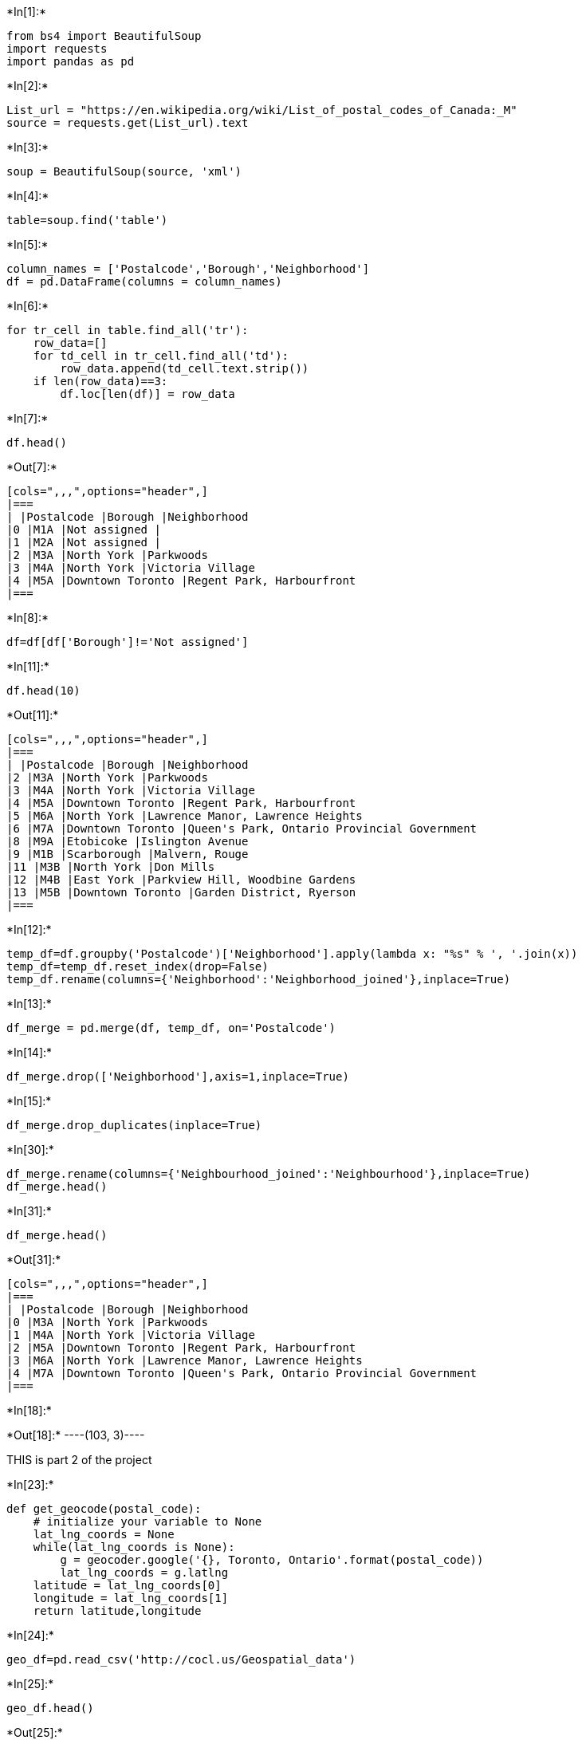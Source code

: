 +*In[1]:*+
[source, ipython3]
----
from bs4 import BeautifulSoup
import requests
import pandas as pd

----


+*In[2]:*+
[source, ipython3]
----
List_url = "https://en.wikipedia.org/wiki/List_of_postal_codes_of_Canada:_M"
source = requests.get(List_url).text

----


+*In[3]:*+
[source, ipython3]
----
soup = BeautifulSoup(source, 'xml')
----


+*In[4]:*+
[source, ipython3]
----
table=soup.find('table')
----


+*In[5]:*+
[source, ipython3]
----
column_names = ['Postalcode','Borough','Neighborhood']
df = pd.DataFrame(columns = column_names)
----


+*In[6]:*+
[source, ipython3]
----
for tr_cell in table.find_all('tr'):
    row_data=[]
    for td_cell in tr_cell.find_all('td'):
        row_data.append(td_cell.text.strip())
    if len(row_data)==3:
        df.loc[len(df)] = row_data
----


+*In[7]:*+
[source, ipython3]
----
df.head()
----


+*Out[7]:*+
----
[cols=",,,",options="header",]
|===
| |Postalcode |Borough |Neighborhood
|0 |M1A |Not assigned |
|1 |M2A |Not assigned |
|2 |M3A |North York |Parkwoods
|3 |M4A |North York |Victoria Village
|4 |M5A |Downtown Toronto |Regent Park, Harbourfront
|===
----


+*In[8]:*+
[source, ipython3]
----
df=df[df['Borough']!='Not assigned']
----


+*In[11]:*+
[source, ipython3]
----
df.head(10)
----


+*Out[11]:*+
----
[cols=",,,",options="header",]
|===
| |Postalcode |Borough |Neighborhood
|2 |M3A |North York |Parkwoods
|3 |M4A |North York |Victoria Village
|4 |M5A |Downtown Toronto |Regent Park, Harbourfront
|5 |M6A |North York |Lawrence Manor, Lawrence Heights
|6 |M7A |Downtown Toronto |Queen's Park, Ontario Provincial Government
|8 |M9A |Etobicoke |Islington Avenue
|9 |M1B |Scarborough |Malvern, Rouge
|11 |M3B |North York |Don Mills
|12 |M4B |East York |Parkview Hill, Woodbine Gardens
|13 |M5B |Downtown Toronto |Garden District, Ryerson
|===
----


+*In[12]:*+
[source, ipython3]
----
temp_df=df.groupby('Postalcode')['Neighborhood'].apply(lambda x: "%s" % ', '.join(x))
temp_df=temp_df.reset_index(drop=False)
temp_df.rename(columns={'Neighborhood':'Neighborhood_joined'},inplace=True)
----


+*In[13]:*+
[source, ipython3]
----
df_merge = pd.merge(df, temp_df, on='Postalcode')
----


+*In[14]:*+
[source, ipython3]
----
df_merge.drop(['Neighborhood'],axis=1,inplace=True)

----


+*In[15]:*+
[source, ipython3]
----
df_merge.drop_duplicates(inplace=True)

----


+*In[30]:*+
[source, ipython3]
----
df_merge.rename(columns={'Neighbourhood_joined':'Neighbourhood'},inplace=True)
df_merge.head()
----


+*In[31]:*+
[source, ipython3]
----
df_merge.head()

----


+*Out[31]:*+
----
[cols=",,,",options="header",]
|===
| |Postalcode |Borough |Neighborhood
|0 |M3A |North York |Parkwoods
|1 |M4A |North York |Victoria Village
|2 |M5A |Downtown Toronto |Regent Park, Harbourfront
|3 |M6A |North York |Lawrence Manor, Lawrence Heights
|4 |M7A |Downtown Toronto |Queen's Park, Ontario Provincial Government
|===
----


+*In[18]:*+
[source, ipython3]
----

----


+*Out[18]:*+
----(103, 3)----

THIS is part 2 of the project


+*In[23]:*+
[source, ipython3]
----
def get_geocode(postal_code):
    # initialize your variable to None
    lat_lng_coords = None
    while(lat_lng_coords is None):
        g = geocoder.google('{}, Toronto, Ontario'.format(postal_code))
        lat_lng_coords = g.latlng
    latitude = lat_lng_coords[0]
    longitude = lat_lng_coords[1]
    return latitude,longitude

----


+*In[24]:*+
[source, ipython3]
----

geo_df=pd.read_csv('http://cocl.us/Geospatial_data')
----


+*In[25]:*+
[source, ipython3]
----
geo_df.head()
----


+*Out[25]:*+
----
[cols=",,,",options="header",]
|===
| |Postal Code |Latitude |Longitude
|0 |M1B |43.806686 |-79.194353
|1 |M1C |43.784535 |-79.160497
|2 |M1E |43.763573 |-79.188711
|3 |M1G |43.770992 |-79.216917
|4 |M1H |43.773136 |-79.239476
|===
----


+*In[26]:*+
[source, ipython3]
----
geo_df.rename(columns={'Postal Code':'Postalcode'},inplace=True)
geo_merged = pd.merge(geo_df, df_merge, on='Postalcode')
----


+*In[32]:*+
[source, ipython3]
----
geo_data=geo_merged[['Postalcode','Borough','Neighborhood','Latitude','Longitude']]
----


+*In[33]:*+
[source, ipython3]
----
geo_data.head()
----


+*Out[33]:*+
----
[cols=",,,,,",options="header",]
|===
| |Postalcode |Borough |Neighborhood |Latitude |Longitude
|0 |M1B |Scarborough |Malvern, Rouge |43.806686 |-79.194353

|1 |M1C |Scarborough |Rouge Hill, Port Union, Highland Creek |43.784535
|-79.160497

|2 |M1E |Scarborough |Guildwood, Morningside, West Hill |43.763573
|-79.188711

|3 |M1G |Scarborough |Woburn |43.770992 |-79.216917

|4 |M1H |Scarborough |Cedarbrae |43.773136 |-79.239476
|===
----

THIS IS THE FINAL PART OF THE PROJECT


+*In[34]:*+
[source, ipython3]
----
toronto_data=geo_data[geo_data['Borough'].str.contains("Toronto")]
toronto_data.head()
----


+*Out[34]:*+
----
[cols=",,,,,",options="header",]
|===
| |Postalcode |Borough |Neighborhood |Latitude |Longitude
|37 |M4E |East Toronto |The Beaches |43.676357 |-79.293031

|41 |M4K |East Toronto |The Danforth West, Riverdale |43.679557
|-79.352188

|42 |M4L |East Toronto |India Bazaar, The Beaches West |43.668999
|-79.315572

|43 |M4M |East Toronto |Studio District |43.659526 |-79.340923

|44 |M4N |Central Toronto |Lawrence Park |43.728020 |-79.388790
|===
----


+*In[35]:*+
[source, ipython3]
----
CLIENT_ID = '32DGC5EEFO2Y1ZACBPD1CLDWWWJT3Q5JYLPUIGP4IFUWSY5T'
CLIENT_SECRET = 'YJBGTZJVDWPHY0RIGFWKH1UQJX4IXIBKXJJYGAEYC1HMLH41' 
VERSION = '20180604'
----


+*In[36]:*+
[source, ipython3]
----
def getNearbyVenues(names, latitudes, longitudes):
    radius=500
    LIMIT=100
    venues_list=[]
    for name, lat, lng in zip(names, latitudes, longitudes):
        print(name)
            
        # create the API request URL
        url = 'https://api.foursquare.com/v2/venues/explore?&client_id={}&client_secret={}&v={}&ll={},{}&radius={}&limit={}'.format(
            CLIENT_ID, 
            CLIENT_SECRET, 
            VERSION, 
            lat, 
            lng, 
            radius, 
            LIMIT)
            
        # make the GET request
        results = requests.get(url).json()["response"]['groups'][0]['items']
        
        # return only relevant information for each nearby venue
        venues_list.append([(
            name, 
            lat, 
            lng, 
            v['venue']['name'], 
            v['venue']['location']['lat'], 
            v['venue']['location']['lng'],  
            v['venue']['categories'][0]['name']) for v in results])

    nearby_venues = pd.DataFrame([item for venue_list in venues_list for item in venue_list])
    nearby_venues.columns = ['Neighborhood', 
                  'Neighborhood Latitude', 
                  'Neighborhood Longitude', 
                  'Venue', 
                  'Venue Latitude', 
                  'Venue Longitude', 
                  'Venue Category']
    
    return(nearby_venues)
----


+*In[37]:*+
[source, ipython3]
----
toronto_venues = getNearbyVenues(names=toronto_data['Neighborhood'],
                                   latitudes=toronto_data['Latitude'],
                                   longitudes=toronto_data['Longitude']
                                  )
----


+*Out[37]:*+
----
The Beaches
The Danforth West, Riverdale
India Bazaar, The Beaches West
Studio District
Lawrence Park
Davisville North
North Toronto West
Davisville
Moore Park, Summerhill East
Summerhill West, Rathnelly, South Hill, Forest Hill SE, Deer Park
Rosedale
St. James Town, Cabbagetown
Church and Wellesley
Regent Park, Harbourfront
Garden District, Ryerson
St. James Town
Berczy Park
Central Bay Street
Richmond, Adelaide, King
Harbourfront East, Union Station, Toronto Islands
Toronto Dominion Centre, Design Exchange
Commerce Court, Victoria Hotel
Roselawn
Forest Hill North & West
The Annex, North Midtown, Yorkville
University of Toronto, Harbord
Kensington Market, Chinatown, Grange Park
CN Tower, King and Spadina, Railway Lands, Harbourfront West, Bathurst Quay, South Niagara, Island airport
Stn A PO Boxes
First Canadian Place, Underground city
Christie
Dufferin, Dovercourt Village
Little Portugal, Trinity
Brockton, Parkdale Village, Exhibition Place
High Park, The Junction South
Parkdale, Roncesvalles
Runnymede, Swansea
Queen's Park, Ontario Provincial Government
Business reply mail Processing Centre
----


+*In[38]:*+
[source, ipython3]
----
toronto_venues.head()
----


+*Out[38]:*+
----
[cols=",,,,,,,",options="header",]
|===
| |Neighborhood |Neighborhood Latitude |Neighborhood Longitude |Venue
|Venue Latitude |Venue Longitude |Venue Category
|0 |The Beaches |43.676357 |-79.293031 |Glen Manor Ravine |43.676821
|-79.293942 |Trail

|1 |The Beaches |43.676357 |-79.293031 |The Big Carrot Natural Food
Market |43.678879 |-79.297734 |Health Food Store

|2 |The Beaches |43.676357 |-79.293031 |Grover Pub and Grub |43.679181
|-79.297215 |Pub

|3 |The Beaches |43.676357 |-79.293031 |Upper Beaches |43.680563
|-79.292869 |Neighborhood

|4 |The Danforth West, Riverdale |43.679557 |-79.352188 |MenEssentials
|43.677820 |-79.351265 |Cosmetics Shop
|===
----


+*In[39]:*+
[source, ipython3]
----
toronto_venues.groupby('Neighborhood').count()
----


+*Out[39]:*+
----
Neighborhood Latitude

Neighborhood Longitude

Venue

Venue Latitude

Venue Longitude

Venue Category

Neighborhood

Berczy Park

57

57

57

57

57

57

Brockton, Parkdale Village, Exhibition Place

23

23

23

23

23

23

Business reply mail Processing Centre

18

18

18

18

18

18

CN Tower, King and Spadina, Railway Lands, Harbourfront West, Bathurst
Quay, South Niagara, Island airport

17

17

17

17

17

17

Central Bay Street

61

61

61

61

61

61

Christie

17

17

17

17

17

17

Church and Wellesley

73

73

73

73

73

73

Commerce Court, Victoria Hotel

100

100

100

100

100

100

Davisville

35

35

35

35

35

35

Davisville North

7

7

7

7

7

7

Dufferin, Dovercourt Village

18

18

18

18

18

18

First Canadian Place, Underground city

100

100

100

100

100

100

Forest Hill North & West

4

4

4

4

4

4

Garden District, Ryerson

100

100

100

100

100

100

Harbourfront East, Union Station, Toronto Islands

100

100

100

100

100

100

High Park, The Junction South

23

23

23

23

23

23

India Bazaar, The Beaches West

20

20

20

20

20

20

Kensington Market, Chinatown, Grange Park

55

55

55

55

55

55

Lawrence Park

3

3

3

3

3

3

Little Portugal, Trinity

42

42

42

42

42

42

Moore Park, Summerhill East

2

2

2

2

2

2

North Toronto West

20

20

20

20

20

20

Parkdale, Roncesvalles

13

13

13

13

13

13

Queen's Park, Ontario Provincial Government

34

34

34

34

34

34

Regent Park, Harbourfront

48

48

48

48

48

48

Richmond, Adelaide, King

93

93

93

93

93

93

Rosedale

4

4

4

4

4

4

Roselawn

3

3

3

3

3

3

Runnymede, Swansea

37

37

37

37

37

37

St. James Town

76

76

76

76

76

76

St. James Town, Cabbagetown

45

45

45

45

45

45

Stn A PO Boxes

94

94

94

94

94

94

Studio District

40

40

40

40

40

40

Summerhill West, Rathnelly, South Hill, Forest Hill SE, Deer Park

16

16

16

16

16

16

The Annex, North Midtown, Yorkville

24

24

24

24

24

24

The Beaches

4

4

4

4

4

4

The Danforth West, Riverdale

42

42

42

42

42

42

Toronto Dominion Centre, Design Exchange

100

100

100

100

100

100

University of Toronto, Harbord

36

36

36

36

36

36
----


+*In[40]:*+
[source, ipython3]
----
toronto_onehot = pd.get_dummies(toronto_venues[['Venue Category']], prefix="", prefix_sep="")
toronto_onehot.drop(['Neighborhood'],axis=1,inplace=True) 
toronto_onehot.insert(loc=0, column='Neighborhood', value=toronto_venues['Neighborhood'] )
toronto_onehot.shape
----


+*Out[40]:*+
----(1604, 232)----


+*In[41]:*+
[source, ipython3]
----
toronto_grouped = toronto_onehot.groupby('Neighborhood').mean().reset_index()
toronto_grouped.head()
----


+*Out[41]:*+
----
[cols=",,,,,,,,,,,,,,,,,,,,,",options="header",]
|===
| |Neighborhood |Afghan Restaurant |Airport |Airport Food Court |Airport
Gate |Airport Lounge |Airport Service |Airport Terminal |American
Restaurant |Antique Shop |... |Theme Restaurant |Toy / Game Store |Trail
|Train Station |Vegetarian / Vegan Restaurant |Video Game Store
|Vietnamese Restaurant |Wine Bar |Women's Store |Yoga Studio
|0 |Berczy Park |0.0 |0.000000 |0.000000 |0.000000 |0.000000 |0.000000
|0.000000 |0.0 |0.0 |... |0.0 |0.0 |0.0 |0.0 |0.017544 |0.0 |0.0 |0.0
|0.0 |0.000000

|1 |Brockton, Parkdale Village, Exhibition Place |0.0 |0.000000
|0.000000 |0.000000 |0.000000 |0.000000 |0.000000 |0.0 |0.0 |... |0.0
|0.0 |0.0 |0.0 |0.000000 |0.0 |0.0 |0.0 |0.0 |0.043478

|2 |Business reply mail Processing Centre |0.0 |0.000000 |0.000000
|0.000000 |0.000000 |0.000000 |0.000000 |0.0 |0.0 |... |0.0 |0.0 |0.0
|0.0 |0.000000 |0.0 |0.0 |0.0 |0.0 |0.055556

|3 |CN Tower, King and Spadina, Railway Lands, Har... |0.0 |0.058824
|0.058824 |0.058824 |0.117647 |0.176471 |0.058824 |0.0 |0.0 |... |0.0
|0.0 |0.0 |0.0 |0.000000 |0.0 |0.0 |0.0 |0.0 |0.000000

|4 |Central Bay Street |0.0 |0.000000 |0.000000 |0.000000 |0.000000
|0.000000 |0.000000 |0.0 |0.0 |... |0.0 |0.0 |0.0 |0.0 |0.016393 |0.0
|0.0 |0.0 |0.0 |0.016393
|===

5 rows × 232 columns
----


+*In[42]:*+
[source, ipython3]
----
def return_most_common_venues(row, num_top_venues):
    row_categories = row.iloc[1:]
    row_categories_sorted = row_categories.sort_values(ascending=False)
    
    return row_categories_sorted.index.values[0:num_top_venues]
----


+*In[44]:*+
[source, ipython3]
----
import numpy as np
num_top_venues = 10

indicators = ['st', 'nd', 'rd']

# create columns according to number of top venues
columns = ['Neighborhood']
for ind in np.arange(num_top_venues):
    try:
        columns.append('{}{} Most Common Venue'.format(ind+1, indicators[ind]))
    except:
        columns.append('{}th Most Common Venue'.format(ind+1))

# create a new dataframe
neighborhoods_venues_sorted = pd.DataFrame(columns=columns)
neighborhoods_venues_sorted['Neighborhood'] = toronto_grouped['Neighborhood']

for ind in np.arange(toronto_grouped.shape[0]):
    neighborhoods_venues_sorted.iloc[ind, 1:] = return_most_common_venues(toronto_grouped.iloc[ind, :], num_top_venues)

neighborhoods_venues_sorted.head()
----


+*Out[44]:*+
----
[cols=",,,,,,,,,,,",options="header",]
|===
| |Neighborhood |1st Most Common Venue |2nd Most Common Venue |3rd Most
Common Venue |4th Most Common Venue |5th Most Common Venue |6th Most
Common Venue |7th Most Common Venue |8th Most Common Venue |9th Most
Common Venue |10th Most Common Venue
|0 |Berczy Park |Coffee Shop |Cocktail Bar |Beer Bar |Seafood Restaurant
|Bakery |Restaurant |Cheese Shop |Café |Jazz Club |Shopping Mall

|1 |Brockton, Parkdale Village, Exhibition Place |Café |Breakfast Spot
|Coffee Shop |Yoga Studio |Grocery Store |Pet Store |Performing Arts
Venue |Nightclub |Italian Restaurant |Intersection

|2 |Business reply mail Processing Centre |Light Rail Station |Auto
Workshop |Skate Park |Brewery |Smoke Shop |Spa |Farmers Market |Fast
Food Restaurant |Burrito Place |Restaurant

|3 |CN Tower, King and Spadina, Railway Lands, Har... |Airport Service
|Airport Lounge |Sculpture Garden |Harbor / Marina |Bar |Rental Car
Location |Plane |Coffee Shop |Boat or Ferry |Boutique

|4 |Central Bay Street |Coffee Shop |Café |Italian Restaurant |Sandwich
Place |Thai Restaurant |Bubble Tea Shop |Bar |Burger Joint |Department
Store |Salad Place
|===
----


+*In[47]:*+
[source, ipython3]
----
import pandas as pd
import numpy as np
import requests
from bs4 import BeautifulSoup
import os
from sklearn.cluster import KMeans
import folium 
import matplotlib.cm as cm
import matplotlib.colors as colors
----


+*In[48]:*+
[source, ipython3]
----
# set number of clusters
kclusters = 5

toronto_grouped_clustering = toronto_grouped.drop('Neighborhood', 1)

# run k-means clustering
kmeans = KMeans(n_clusters=kclusters, random_state=0).fit(toronto_grouped_clustering)

# check cluster labels generated for each row in the dataframe
kmeans.labels_[0:10]
----


+*Out[48]:*+
----array([0, 0, 0, 0, 0, 0, 0, 0, 0, 0], dtype=int32)----


+*In[49]:*+
[source, ipython3]
----
# add clustering labels
neighborhoods_venues_sorted.insert(0, 'Cluster Labels', kmeans.labels_)

toronto_merged = toronto_data

# merge toronto_grouped with toronto_data to add latitude/longitude for each neighborhood
toronto_merged = toronto_merged.join(neighborhoods_venues_sorted.set_index('Neighborhood'), on='Neighborhood')

toronto_merged.head()
----


+*Out[49]:*+
----
[cols=",,,,,,,,,,,,,,,,",options="header",]
|===
| |Postalcode |Borough |Neighborhood |Latitude |Longitude |Cluster
Labels |1st Most Common Venue |2nd Most Common Venue |3rd Most Common
Venue |4th Most Common Venue |5th Most Common Venue |6th Most Common
Venue |7th Most Common Venue |8th Most Common Venue |9th Most Common
Venue |10th Most Common Venue
|37 |M4E |East Toronto |The Beaches |43.676357 |-79.293031 |0 |Health
Food Store |Trail |Pub |Yoga Studio |Department Store |Event Space
|Ethiopian Restaurant |Electronics Store |Eastern European Restaurant
|Donut Shop

|41 |M4K |East Toronto |The Danforth West, Riverdale |43.679557
|-79.352188 |0 |Greek Restaurant |Coffee Shop |Italian Restaurant |Ice
Cream Shop |Bookstore |Furniture / Home Store |Yoga Studio |Pub |Indian
Restaurant |Caribbean Restaurant

|42 |M4L |East Toronto |India Bazaar, The Beaches West |43.668999
|-79.315572 |0 |Park |Fast Food Restaurant |Gym |Pub |Brewery |Sandwich
Place |Burrito Place |Restaurant |Italian Restaurant |Fish & Chips Shop

|43 |M4M |East Toronto |Studio District |43.659526 |-79.340923 |0 |Café
|Coffee Shop |Gastropub |Bakery |Brewery |American Restaurant |Comfort
Food Restaurant |Seafood Restaurant |Sandwich Place |Cheese Shop

|44 |M4N |Central Toronto |Lawrence Park |43.728020 |-79.388790 |4 |Park
|Swim School |Bus Line |Yoga Studio |Dessert Shop |Event Space
|Ethiopian Restaurant |Electronics Store |Eastern European Restaurant
|Donut Shop
|===
----


+*In[50]:*+
[source, ipython3]
----
neighborhoods_venues_sorted.head()
----


+*Out[50]:*+
----
[cols=",,,,,,,,,,,,",options="header",]
|===
| |Cluster Labels |Neighborhood |1st Most Common Venue |2nd Most Common
Venue |3rd Most Common Venue |4th Most Common Venue |5th Most Common
Venue |6th Most Common Venue |7th Most Common Venue |8th Most Common
Venue |9th Most Common Venue |10th Most Common Venue
|0 |0 |Berczy Park |Coffee Shop |Cocktail Bar |Beer Bar |Seafood
Restaurant |Bakery |Restaurant |Cheese Shop |Café |Jazz Club |Shopping
Mall

|1 |0 |Brockton, Parkdale Village, Exhibition Place |Café |Breakfast
Spot |Coffee Shop |Yoga Studio |Grocery Store |Pet Store |Performing
Arts Venue |Nightclub |Italian Restaurant |Intersection

|2 |0 |Business reply mail Processing Centre |Light Rail Station |Auto
Workshop |Skate Park |Brewery |Smoke Shop |Spa |Farmers Market |Fast
Food Restaurant |Burrito Place |Restaurant

|3 |0 |CN Tower, King and Spadina, Railway Lands, Har... |Airport
Service |Airport Lounge |Sculpture Garden |Harbor / Marina |Bar |Rental
Car Location |Plane |Coffee Shop |Boat or Ferry |Boutique

|4 |0 |Central Bay Street |Coffee Shop |Café |Italian Restaurant
|Sandwich Place |Thai Restaurant |Bubble Tea Shop |Bar |Burger Joint
|Department Store |Salad Place
|===
----


+*In[58]:*+
[source, ipython3]
----
!pip install geopy
import geopy
from geopy import Nominatim
address = 'Toronto, CA'

geolocator = Nominatim(user_agent="ny_explorer")
location = geolocator.geocode(address)
latitude = location.latitude
longitude = location.longitude
print('The geograpical coordinate of Manhattan are {}, {}.'.format(latitude, longitude))
----


+*Out[58]:*+
----
Requirement already satisfied: geopy in /home/jupyterlab/conda/envs/python/lib/python3.6/site-packages (1.21.0)
Requirement already satisfied: geographiclib<2,>=1.49 in /home/jupyterlab/conda/envs/python/lib/python3.6/site-packages (from geopy) (1.50)
The geograpical coordinate of Manhattan are 43.6534817, -79.3839347.
----


+*In[59]:*+
[source, ipython3]
----
map_clusters = folium.Map(location=[latitude, longitude], zoom_start=11)

# set color scheme for the clusters
x = np.arange(kclusters)
ys = [i + x + (i*x)**2 for i in range(kclusters)]
colors_array = cm.rainbow(np.linspace(0, 1, len(ys)))
rainbow = [colors.rgb2hex(i) for i in colors_array]

# add markers to the map
markers_colors = []
for lat, lon, poi, cluster in zip(toronto_merged['Latitude'], toronto_merged['Longitude'], toronto_merged['Neighborhood'], toronto_merged['Cluster Labels']):
    label = folium.Popup(str(poi) + ' Cluster ' + str(cluster), parse_html=True)
    folium.CircleMarker(
        [lat, lon],
        radius=5,
        popup=label,
        color=rainbow[cluster-1],
        fill=True,
        fill_color=rainbow[cluster-1],
        fill_opacity=0.7).add_to(map_clusters)
       
map_clusters
----


+*Out[59]:*+
----
Make this Notebook Trusted to load map: File -> Trust Notebook
----


+*In[ ]:*+
[source, ipython3]
----

----
